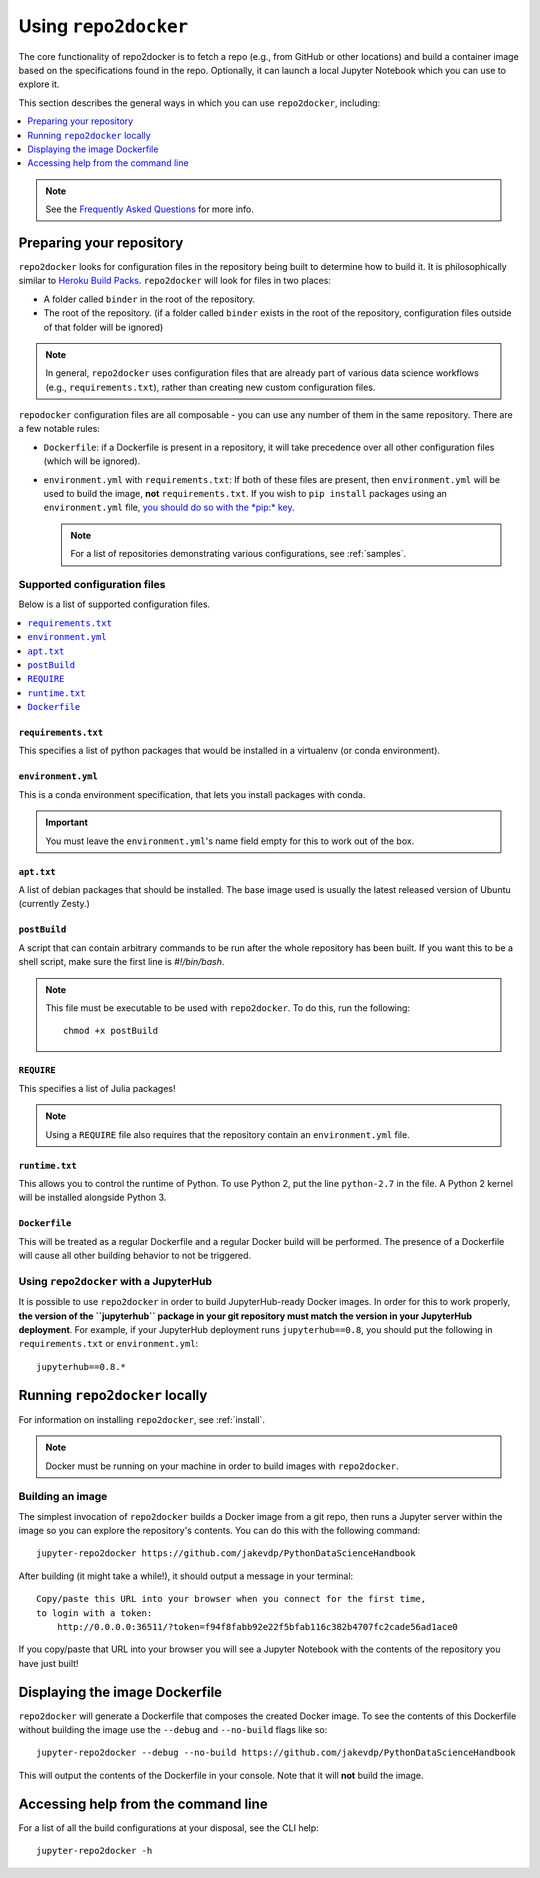 .. _usage:

Using ``repo2docker``
=====================

The core functionality of repo2docker is to fetch a repo (e.g., from GitHub or
other locations) and build a container image based on the specifications found in the
repo. Optionally, it can launch a local Jupyter Notebook which you can use to explore it.

This section describes the general ways in which you can use
``repo2docker``, including:

.. contents::
   :depth: 1
   :local:

.. note::

   See the `Frequently Asked Questions <faq.html>`_ for more info.

Preparing your repository
-------------------------

``repo2docker`` looks for configuration files in the repository being built
to determine how to build it. It is philosophically similar to
`Heroku Build Packs <https://devcenter.heroku.com/articles/buildpacks>`_.
``repo2docker`` will look for files in two places:

* A folder called ``binder`` in the root of the repository.
* The root of the repository. (if a folder called ``binder`` exists in the root
  of the repository, configuration files outside of that folder will be ignored)

.. note::

   In general, ``repo2docker`` uses configuration files that are already part of
   various data science workflows (e.g., ``requirements.txt``), rather than
   creating new custom configuration files.

``repodocker`` configuration files are all composable - you can use any number
of them in the same repository. There are a few notable rules:

* ``Dockerfile``: if a Dockerfile is present in a repository, it will take precedence
  over all other configuration files (which will be ignored).
* ``environment.yml`` with ``requirements.txt``: If both of these files are
  present, then ``environment.yml`` will be used to build the image, **not**
  ``requirements.txt``. If you wish to ``pip install`` packages using an
  ``environment.yml`` file, `you should do so with the
  *pip:* key <https://conda.io/docs/user-guide/tasks/manage-environments.html#creating-an-environment-file-manually>`_.

  .. note::

     For a list of repositories demonstrating various configurations,
     see :ref:`samples`.

Supported configuration files
~~~~~~~~~~~~~~~~~~~~~~~~~~~~~

Below is a list of supported configuration files.

.. contents::
   :local:

``requirements.txt``
^^^^^^^^^^^^^^^^^^^^

This specifies a list of python packages that would be installed in a virtualenv (or conda environment).

``environment.yml``
^^^^^^^^^^^^^^^^^^^

This is a conda environment specification, that lets you install packages with conda.

.. important::

   You must leave the ``environment.yml``'s name field empty for this
   to work out of the box.

``apt.txt``
^^^^^^^^^^^

A list of debian packages that should be installed. The base image used is usually the latest released
version of Ubuntu (currently Zesty.)

``postBuild``
^^^^^^^^^^^^^

A script that can contain arbitrary commands to be run after the whole repository has been built. If you
want this to be a shell script, make sure the first line is `#!/bin/bash`.

.. note::

   This file must be executable to be used with ``repo2docker``. To do this,
   run the following::

     chmod +x postBuild

``REQUIRE``
^^^^^^^^^^^

This specifies a list of Julia packages!

.. note::

   Using a ``REQUIRE`` file also requires that the repository contain an
   ``environment.yml`` file.

``runtime.txt``
^^^^^^^^^^^^^^^

This allows you to control the runtime of Python. To use Python 2,
put the line ``python-2.7`` in the file. A Python 2 kernel will be installed
alongside Python 3.

``Dockerfile``
^^^^^^^^^^^^^^

This will be treated as a regular Dockerfile and a regular Docker build will be performed. The presence
of a Dockerfile will cause all other building behavior to not be triggered.

Using ``repo2docker`` with a JupyterHub
~~~~~~~~~~~~~~~~~~~~~~~~~~~~~~~~~~~~~~~

It is possible to use ``repo2docker`` in order to build JupyterHub-ready
Docker images. In order for this to work properly, **the version of the ``jupyterhub``
package in your git repository must match the version in your JupyterHub
deployment**. For example, if your JupyterHub deployment runs ``jupyterhub==0.8``,
you should put the following in ``requirements.txt`` or ``environment.yml``::

  jupyterhub==0.8.*

Running ``repo2docker`` locally
-------------------------------

For information on installing ``repo2docker``, see :ref:`install`.

.. note::

   Docker must be running on your machine in order to build images
   with ``repo2docker``.

Building an image
~~~~~~~~~~~~~~~~~

The simplest invocation of ``repo2docker`` builds a Docker image
from a git repo, then runs a Jupyter server within the image
so you can explore the repository's contents.
You can do this with the following command::

  jupyter-repo2docker https://github.com/jakevdp/PythonDataScienceHandbook

After building (it might take a while!), it should output a message in your terminal::

  Copy/paste this URL into your browser when you connect for the first time,
  to login with a token:
      http://0.0.0.0:36511/?token=f94f8fabb92e22f5bfab116c382b4707fc2cade56ad1ace0

If you copy/paste that URL into your browser you will see a Jupyter Notebook with the
contents of the repository you have just built!

Displaying the image Dockerfile
-------------------------------

``repo2docker`` will generate a Dockerfile that composes the created Docker image.
To see the contents of this Dockerfile without building the image use
the ``--debug`` and ``--no-build`` flags like so::

  jupyter-repo2docker --debug --no-build https://github.com/jakevdp/PythonDataScienceHandbook

This will output the contents of the Dockerfile in your console. Note that it
will **not** build the image.

Accessing help from the command line
------------------------------------

For a list of all the build configurations at your disposal, see the
CLI help::

  jupyter-repo2docker -h
